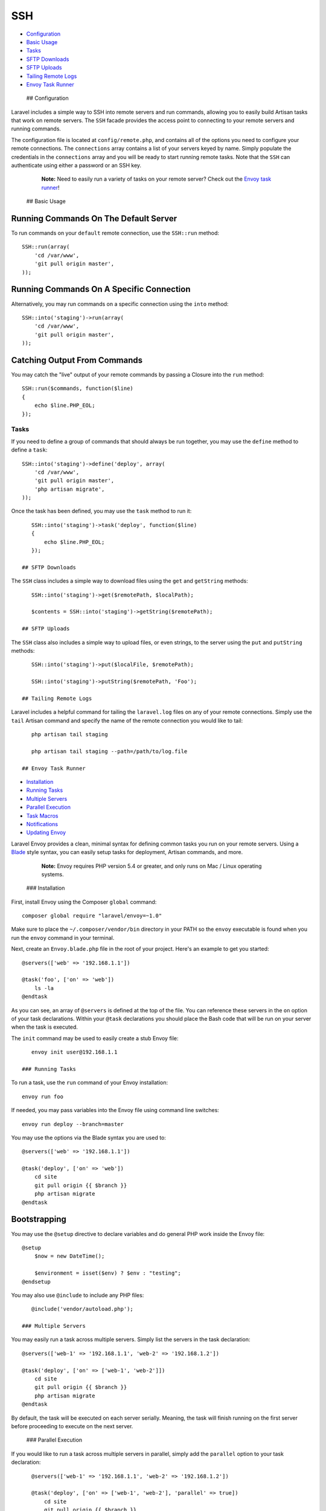 SSH
===

-  `Configuration <#configuration>`__
-  `Basic Usage <#basic-usage>`__
-  `Tasks <#tasks>`__
-  `SFTP Downloads <#sftp-downloads>`__
-  `SFTP Uploads <#sftp-uploads>`__
-  `Tailing Remote Logs <#tailing-remote-logs>`__
-  `Envoy Task Runner <#envoy-task-runner>`__

 ## Configuration

Laravel includes a simple way to SSH into remote servers and run
commands, allowing you to easily build Artisan tasks that work on remote
servers. The ``SSH`` facade provides the access point to connecting to
your remote servers and running commands.

The configuration file is located at ``config/remote.php``, and contains
all of the options you need to configure your remote connections. The
``connections`` array contains a list of your servers keyed by name.
Simply populate the credentials in the ``connections`` array and you
will be ready to start running remote tasks. Note that the ``SSH`` can
authenticate using either a password or an SSH key.

    **Note:** Need to easily run a variety of tasks on your remote
    server? Check out the `Envoy task runner <#envoy-task-runner>`__!

 ## Basic Usage

Running Commands On The Default Server
^^^^^^^^^^^^^^^^^^^^^^^^^^^^^^^^^^^^^^

To run commands on your ``default`` remote connection, use the
``SSH::run`` method:

::

    SSH::run(array(
        'cd /var/www',
        'git pull origin master',
    ));

Running Commands On A Specific Connection
^^^^^^^^^^^^^^^^^^^^^^^^^^^^^^^^^^^^^^^^^

Alternatively, you may run commands on a specific connection using the
``into`` method:

::

    SSH::into('staging')->run(array(
        'cd /var/www',
        'git pull origin master',
    ));

Catching Output From Commands
^^^^^^^^^^^^^^^^^^^^^^^^^^^^^

You may catch the "live" output of your remote commands by passing a
Closure into the ``run`` method:

::

    SSH::run($commands, function($line)
    {
        echo $line.PHP_EOL;
    });

Tasks
-----

If you need to define a group of commands that should always be run
together, you may use the ``define`` method to define a ``task``:

::

    SSH::into('staging')->define('deploy', array(
        'cd /var/www',
        'git pull origin master',
        'php artisan migrate',
    ));

Once the task has been defined, you may use the ``task`` method to run
it:

::

    SSH::into('staging')->task('deploy', function($line)
    {
        echo $line.PHP_EOL;
    });

 ## SFTP Downloads

The ``SSH`` class includes a simple way to download files using the
``get`` and ``getString`` methods:

::

    SSH::into('staging')->get($remotePath, $localPath);

    $contents = SSH::into('staging')->getString($remotePath);

 ## SFTP Uploads

The ``SSH`` class also includes a simple way to upload files, or even
strings, to the server using the ``put`` and ``putString`` methods:

::

    SSH::into('staging')->put($localFile, $remotePath);

    SSH::into('staging')->putString($remotePath, 'Foo');

 ## Tailing Remote Logs

Laravel includes a helpful command for tailing the ``laravel.log`` files
on any of your remote connections. Simply use the ``tail`` Artisan
command and specify the name of the remote connection you would like to
tail:

::

    php artisan tail staging

    php artisan tail staging --path=/path/to/log.file

 ## Envoy Task Runner

-  `Installation <#envoy-installation>`__
-  `Running Tasks <#envoy-running-tasks>`__
-  `Multiple Servers <#envoy-multiple-servers>`__
-  `Parallel Execution <#envoy-parallel-execution>`__
-  `Task Macros <#envoy-task-macros>`__
-  `Notifications <#envoy-notifications>`__
-  `Updating Envoy <#envoy-updating-envoy>`__

Laravel Envoy provides a clean, minimal syntax for defining common tasks
you run on your remote servers. Using a
`Blade </docs/templates#blade-templating>`__ style syntax, you can
easily setup tasks for deployment, Artisan commands, and more.

    **Note:** Envoy requires PHP version 5.4 or greater, and only runs
    on Mac / Linux operating systems.

 ### Installation

First, install Envoy using the Composer ``global`` command:

::

    composer global require "laravel/envoy=~1.0"

Make sure to place the ``~/.composer/vendor/bin`` directory in your PATH
so the ``envoy`` executable is found when you run the ``envoy`` command
in your terminal.

Next, create an ``Envoy.blade.php`` file in the root of your project.
Here's an example to get you started:

::

    @servers(['web' => '192.168.1.1'])

    @task('foo', ['on' => 'web'])
        ls -la
    @endtask

As you can see, an array of ``@servers`` is defined at the top of the
file. You can reference these servers in the ``on`` option of your task
declarations. Within your ``@task`` declarations you should place the
Bash code that will be run on your server when the task is executed.

The ``init`` command may be used to easily create a stub Envoy file:

::

    envoy init user@192.168.1.1

 ### Running Tasks

To run a task, use the ``run`` command of your Envoy installation:

::

    envoy run foo

If needed, you may pass variables into the Envoy file using command line
switches:

::

    envoy run deploy --branch=master

You may use the options via the Blade syntax you are used to:

::

    @servers(['web' => '192.168.1.1'])

    @task('deploy', ['on' => 'web'])
        cd site
        git pull origin {{ $branch }}
        php artisan migrate
    @endtask

Bootstrapping
^^^^^^^^^^^^^

You may use the ``@setup`` directive to declare variables and do general
PHP work inside the Envoy file:

::

    @setup
        $now = new DateTime();

        $environment = isset($env) ? $env : "testing";
    @endsetup

You may also use ``@include`` to include any PHP files:

::

    @include('vendor/autoload.php');

 ### Multiple Servers

You may easily run a task across multiple servers. Simply list the
servers in the task declaration:

::

    @servers(['web-1' => '192.168.1.1', 'web-2' => '192.168.1.2'])

    @task('deploy', ['on' => ['web-1', 'web-2']])
        cd site
        git pull origin {{ $branch }}
        php artisan migrate
    @endtask

By default, the task will be executed on each server serially. Meaning,
the task will finish running on the first server before proceeding to
execute on the next server.

 ### Parallel Execution

If you would like to run a task across multiple servers in parallel,
simply add the ``parallel`` option to your task declaration:

::

    @servers(['web-1' => '192.168.1.1', 'web-2' => '192.168.1.2'])

    @task('deploy', ['on' => ['web-1', 'web-2'], 'parallel' => true])
        cd site
        git pull origin {{ $branch }}
        php artisan migrate
    @endtask

 ### Task Macros

Macros allow you to define a set of tasks to be run in sequence using a
single command. For instance:

::

    @servers(['web' => '192.168.1.1'])

    @macro('deploy')
        foo
        bar
    @endmacro

    @task('foo')
        echo "HELLO"
    @endtask

    @task('bar')
        echo "WORLD"
    @endtask

The ``deploy`` macro can now be run via a single, simple command:

::

    envoy run deploy

 ### Notifications

HipChat
^^^^^^^

After running a task, you may send a notification to your team's HipChat
room using the simple ``@hipchat`` directive:

::

    @servers(['web' => '192.168.1.1'])

    @task('foo', ['on' => 'web'])
        ls -la
    @endtask

    @after
        @hipchat('token', 'room', 'Envoy')
    @endafter

You can also specify a custom message to the hipchat room. Any variables
declared in ``@setup`` or included with ``@include`` will be available
for use in the message:

::

    @after
        @hipchat('token', 'room', 'Envoy', "$task ran on [$environment]")
    @endafter

This is an amazingly simple way to keep your team notified of the tasks
being run on the server.

Slack
^^^^^

The following syntax may be used to send a notification to
`Slack <https://slack.com>`__:

::

    @after
        @slack('team', 'token', 'channel')
    @endafter

 ### Updating Envoy

To update Envoy, simply run the ``self-update`` command:

::

    envoy self-update

If your Envoy installation is in ``/usr/local/bin``, you may need to use
``sudo``:

::

    composer global update

